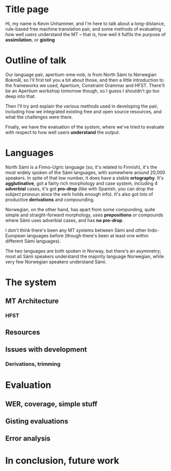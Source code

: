 
* Title page
  Hi, my name is Kevin Unhammer, and I'm here to talk about a
  long-distance, rule-based free machine translation pair, and some
  methods of evaluating how well users understand the MT – that is,
  how well it fulfils the purpose of *assimilation*, or *gisting*

* Outline of talk
  Our language pair, apertium-sme-nob, is from North Sámi to Norwegian
  Bokmål, so I'll first tell you a bit about those, and then a little
  introduction to the frameworks we used, Apertium, Constraint Grammar
  and HFST. There'll be an Apertium workshop tomorrow though, so I
  guess I shouldn't go too deep into that.
    
  Then I'll try and explain the various methods used in developing the
  pair, including how we integrated existing free and open source
  resources, and what the challenges were there.
    
  Finally, we have the evaluation of the system, where we've tried to
  evaluate with respect to how well users *understand* the output.

* Languages
  North Sámi is a Finno-Ugric language (so, it's related to Finnish),
  it's the most widely spoken of the Sámi languages, with somewhere
  around 20,000 speakers. In spite of that low number, it does have a
  stable *ortography*. It's *agglutinative*, got a fairly rich
  morphology and case system, including 4 *adverbial* cases, it's got
  *pro-drop* (like with Spanish, you can drop the subject pronoun
  since the verb holds enough info). It's also got lots of productive
  *derivations* and compounding.

  Norwegian, on the other hand, has apart from some compunding, quite
  simple and straight-forward morphology, uses *prepositions* or
  compounds where Sámi uses adverbial cases, and has *no pro-drop*.

  I don't think there's been any MT systems between Sámi and other
  Indo-European languages before (though there's been at least one
  within different Sámi languages).

  The two languages are both spoken in Norway, but there's an
  asymmetry; most all Sámi speakers understand the majority language
  Norwegian, while very few Norwegian speakers understand Sámi. 

* The system
** MT Architecture
*** HFST

** Resources

** Issues with development
*** Derivations, trimming


* Evaluation
** WER, coverage, simple stuff

** Gisting evaluations

** Error analysis

* In conclusion, future work
